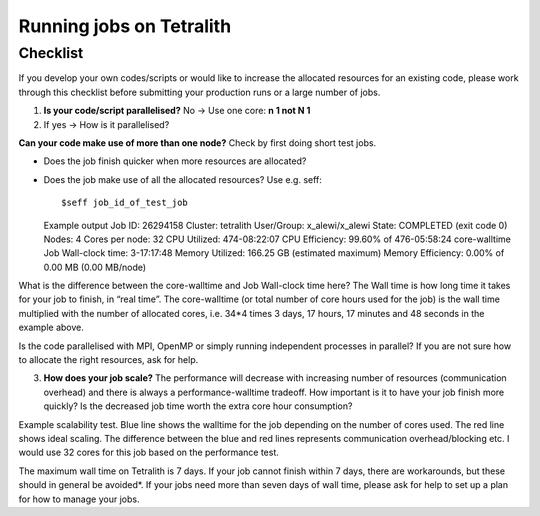 .. _checklist:

Running jobs on Tetralith
=====================

Checklist
+++++++++++++++++++++++

If you develop your own codes/scripts or would like to increase the allocated resources for an existing code, please work through this checklist before submitting your production runs or a large number of jobs.

1. **Is your code/script parallelised?** No -> Use one core: **n 1 not N 1**


2. If yes -> How is it parallelised?

**Can your code make use of more than one node?** Check by first doing short test jobs.

* Does the job finish quicker when more resources are allocated?
* Does the job make use of all the allocated resources? Use e.g. seff: ::

  $seff job_id_of_test_job

  Example output
  Job ID: 26294158
  Cluster: tetralith
  User/Group: x_alewi/x_alewi
  State: COMPLETED (exit code 0)
  Nodes: 4
  Cores per node: 32
  CPU Utilized: 474-08:22:07
  CPU Efficiency: 99.60% of 476-05:58:24 core-walltime
  Job Wall-clock time: 3-17:17:48
  Memory Utilized: 166.25 GB (estimated maximum)
  Memory Efficiency: 0.00% of 0.00 MB (0.00 MB/node)


What is the difference between the core-walltime and Job Wall-clock time here? The Wall time is how long time it takes for your job to finish, in “real time”. The core-walltime (or total number of core hours used for the job) is the wall time multiplied with the number of allocated cores, i.e. 34*4 times 3 days, 17 hours, 17 minutes and 48 seconds in the example above.

Is the code parallelised with MPI, OpenMP or simply running independent processes in parallel? If you are not sure how to allocate the right resources, ask for help.


3. **How does your job scale?** The performance will decrease with increasing number of resources (communication overhead) and there is always a performance-walltime tradeoff. How important is it to have your job finish more quickly? Is the decreased job time worth the extra core hour consumption?

Example scalability test. Blue line shows the walltime for the job depending on the number of cores used. The red line shows ideal scaling. The difference between the blue and red lines represents communication overhead/blocking etc. I would use 32 cores for this job based on the performance test. 

.. image:: /images/scale.png
  :width: 600
  :alt: Missing image file

The maximum wall time on Tetralith is 7 days. If your job cannot finish within 7 days, there are workarounds, but these should in general be avoided*. If your jobs need more than seven days of wall time, please ask for help to set up a plan for how to manage your jobs.





